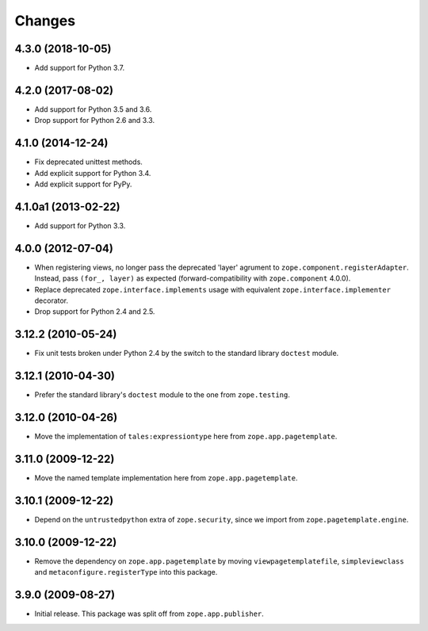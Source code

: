=========
 Changes
=========

4.3.0 (2018-10-05)
==================

- Add support for Python 3.7.


4.2.0 (2017-08-02)
==================

- Add support for Python 3.5 and 3.6.

- Drop support for Python 2.6 and 3.3.


4.1.0 (2014-12-24)
==================

- Fix deprecated unittest methods.

- Add explicit support for Python 3.4.

- Add explicit support for PyPy.


4.1.0a1 (2013-02-22)
====================

- Add support for Python 3.3.


4.0.0 (2012-07-04)
==================

- When registering views, no longer pass the deprecated 'layer' agrument
  to ``zope.component.registerAdapter``.  Instead, pass ``(for_, layer)``
  as expected (forward-compatibility with ``zope.component`` 4.0.0).

- Replace deprecated ``zope.interface.implements`` usage with equivalent
  ``zope.interface.implementer`` decorator.

- Drop support for Python 2.4 and 2.5.


3.12.2 (2010-05-24)
===================

- Fix unit tests broken under Python 2.4 by the switch to the standard
  library ``doctest`` module.


3.12.1 (2010-04-30)
===================

- Prefer the standard library's ``doctest`` module to the one from
  ``zope.testing``.


3.12.0 (2010-04-26)
===================

- Move the implementation of ``tales:expressiontype`` here from
  ``zope.app.pagetemplate``.


3.11.0 (2009-12-22)
===================

- Move the named template implementation here from ``zope.app.pagetemplate``.


3.10.1 (2009-12-22)
===================

- Depend on the ``untrustedpython`` extra of ``zope.security``, since we
  import from ``zope.pagetemplate.engine``.


3.10.0 (2009-12-22)
===================

- Remove the dependency on ``zope.app.pagetemplate`` by moving
  ``viewpagetemplatefile``, ``simpleviewclass`` and
  ``metaconfigure.registerType`` into this package.


3.9.0 (2009-08-27)
==================

- Initial release. This package was split off from ``zope.app.publisher``.
